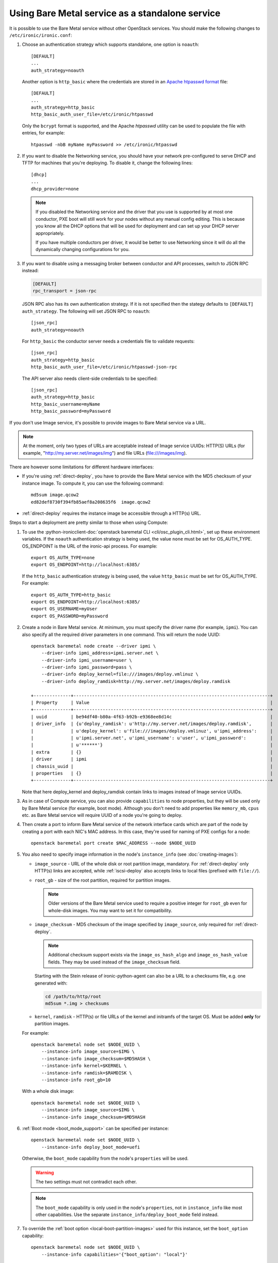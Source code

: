 
Using Bare Metal service as a standalone service
================================================

It is possible to use the Bare Metal service without other OpenStack services.
You should make the following changes to ``/etc/ironic/ironic.conf``:

#. Choose an authentication strategy which supports standalone, one option is
   ``noauth``::

    [DEFAULT]
    ...
    auth_strategy=noauth

   Another option is ``http_basic`` where the credentials are stored in an
   `Apache htpasswd format`_ file::

    [DEFAULT]
    ...
    auth_strategy=http_basic
    http_basic_auth_user_file=/etc/ironic/htpasswd

   Only the ``bcrypt`` format is supported, and the Apache `htpasswd` utility can
   be used to populate the file with entries, for example::

    htpasswd -nbB myName myPassword >> /etc/ironic/htpasswd

#. If you want to disable the Networking service, you should have your network
   pre-configured to serve DHCP and TFTP for machines that you're deploying.
   To disable it, change the following lines::

    [dhcp]
    ...
    dhcp_provider=none

   .. note::
      If you disabled the Networking service and the driver that you use is
      supported by at most one conductor, PXE boot will still work for your
      nodes without any manual config editing. This is because you know all
      the DHCP options that will be used for deployment and can set up your
      DHCP server appropriately.

      If you have multiple conductors per driver, it would be better to use
      Networking since it will do all the dynamically changing configurations
      for you.

#. If you want to disable using a messaging broker between conductor and API
   processes, switch to JSON RPC instead:

   .. code-block:: ini

      [DEFAULT]
      rpc_transport = json-rpc

   JSON RPC also has its own authentication strategy. If it is not specified then
   the stategy defaults to ``[DEFAULT]``  ``auth_strategy``. The following will
   set JSON RPC to ``noauth``::

    [json_rpc]
    auth_strategy=noauth

   For ``http_basic`` the conductor server needs a credentials file to validate
   requests::

    [json_rpc]
    auth_strategy=http_basic
    http_basic_auth_user_file=/etc/ironic/htpasswd-json-rpc

   The API server also needs client-side credentials to be specified::

    [json_rpc]
    auth_strategy=http_basic
    http_basic_username=myName
    http_basic_password=myPassword

If you don't use Image service, it's possible to provide images to Bare Metal
service via a URL.

.. note::
   At the moment, only two types of URLs are acceptable instead of Image
   service UUIDs: HTTP(S) URLs (for example, "http://my.server.net/images/img")
   and file URLs (file:///images/img).

There are however some limitations for different hardware interfaces:

* If you're using :ref:`direct-deploy`, you have to provide the Bare Metal
  service with the MD5 checksum of your instance image. To compute it, you can
  use the following command::

   md5sum image.qcow2
   ed82def8730f394fb85aef8a208635f6  image.qcow2

* :ref:`direct-deploy` requires the instance image be accessible through a
  HTTP(s) URL.

Steps to start a deployment are pretty similar to those when using Compute:

#. To use the
   :python-ironicclient-doc:`openstack baremetal CLI <cli/osc_plugin_cli.html>`,
   set up these environment variables. If the ``noauth`` authentication strategy is
   being used, the value ``none`` must be set for OS_AUTH_TYPE. OS_ENDPOINT is
   the URL of the ironic-api process.
   For example::

    export OS_AUTH_TYPE=none
    export OS_ENDPOINT=http://localhost:6385/

   If the ``http_basic`` authentication strategy is being used, the value
   ``http_basic`` must be set for OS_AUTH_TYPE. For example::

    export OS_AUTH_TYPE=http_basic
    export OS_ENDPOINT=http://localhost:6385/
    export OS_USERNAME=myUser
    export OS_PASSWORD=myPassword

#. Create a node in Bare Metal service. At minimum, you must specify the driver
   name (for example, ``ipmi``). You can also specify all the required
   driver parameters in one command. This will return the node UUID::

    openstack baremetal node create --driver ipmi \
        --driver-info ipmi_address=ipmi.server.net \
        --driver-info ipmi_username=user \
        --driver-info ipmi_password=pass \
        --driver-info deploy_kernel=file:///images/deploy.vmlinuz \
        --driver-info deploy_ramdisk=http://my.server.net/images/deploy.ramdisk

    +--------------+--------------------------------------------------------------------------+
    | Property     | Value                                                                    |
    +--------------+--------------------------------------------------------------------------+
    | uuid         | be94df40-b80a-4f63-b92b-e9368ee8d14c                                     |
    | driver_info  | {u'deploy_ramdisk': u'http://my.server.net/images/deploy.ramdisk',       |
    |              | u'deploy_kernel': u'file:///images/deploy.vmlinuz', u'ipmi_address':     |
    |              | u'ipmi.server.net', u'ipmi_username': u'user', u'ipmi_password':         |
    |              | u'******'}                                                               |
    | extra        | {}                                                                       |
    | driver       | ipmi                                                                     |
    | chassis_uuid |                                                                          |
    | properties   | {}                                                                       |
    +--------------+--------------------------------------------------------------------------+

   Note that here deploy_kernel and deploy_ramdisk contain links to
   images instead of Image service UUIDs.

#. As in case of Compute service, you can also provide ``capabilities`` to node
   properties, but they will be used only by Bare Metal service (for example,
   boot mode). Although you don't need to add properties like ``memory_mb``,
   ``cpus`` etc. as Bare Metal service will require UUID of a node you're
   going to deploy.

#. Then create a port to inform Bare Metal service of the network interface
   cards which are part of the node by creating a port with each NIC's MAC
   address. In this case, they're used for naming of PXE configs for a node::

    openstack baremetal port create $MAC_ADDRESS --node $NODE_UUID

#. You also need to specify image information in the node's ``instance_info``
   (see :doc:`creating-images`):

   * ``image_source`` - URL of the whole disk or root partition image,
     mandatory. For :ref:`direct-deploy` only HTTP(s) links are accepted,
     while :ref:`iscsi-deploy` also accepts links to local files (prefixed
     with ``file://``).

   * ``root_gb`` - size of the root partition, required for partition images.

     .. note::
        Older versions of the Bare Metal service used to require a positive
        integer for ``root_gb`` even for whole-disk images. You may want to set
        it for compatibility.

   * ``image_checksum`` - MD5 checksum of the image specified by
     ``image_source``, only required for :ref:`direct-deploy`.

     .. note::
        Additional checksum support exists via the ``image_os_hash_algo`` and
        ``image_os_hash_value`` fields. They may be used instead of the
        ``image_checksum`` field.

     Starting with the Stein release of ironic-python-agent can also be a URL
     to a checksums file, e.g. one generated with:

     .. code-block:: shell

        cd /path/to/http/root
        md5sum *.img > checksums

   * ``kernel``, ``ramdisk`` - HTTP(s) or file URLs of the kernel and
     initramfs of the target OS. Must be added **only** for partition images.

   For example::

    openstack baremetal node set $NODE_UUID \
        --instance-info image_source=$IMG \
        --instance-info image_checksum=$MD5HASH \
        --instance-info kernel=$KERNEL \
        --instance-info ramdisk=$RAMDISK \
        --instance-info root_gb=10

   With a whole disk image::

    openstack baremetal node set $NODE_UUID \
        --instance-info image_source=$IMG \
        --instance-info image_checksum=$MD5HASH

#. :ref:`Boot mode <boot_mode_support>` can be specified per instance::

    openstack baremetal node set $NODE_UUID \
        --instance-info deploy_boot_mode=uefi

   Otherwise, the ``boot_mode`` capability from the node's ``properties`` will
   be used.

   .. warning::
        The two settings must not contradict each other.

   .. note::
        The ``boot_mode`` capability is only used in the node's ``properties``,
        not in ``instance_info`` like most other capabilities. Use the separate
        ``instance_info/deploy_boot_mode`` field instead.

#. To override the :ref:`boot option <local-boot-partition-images>` used for
   this instance, set the ``boot_option`` capability::

    openstack baremetal node set $NODE_UUID \
        --instance-info capabilities='{"boot_option": "local"}'

#. Starting with the Ussuri release, you can set :ref:`root device hints
   <root-device-hints>` per instance::

    openstack baremetal node set $NODE_UUID \
        --instance-info root_device='{"wwn": "0x4000cca77fc4dba1"}'

   This setting overrides any previous setting in ``properties`` and will be
   removed on undeployment.

#. Validate that all parameters are correct::

    openstack baremetal node validate $NODE_UUID

    +------------+--------+----------------------------------------------------------------+
    | Interface  | Result | Reason                                                         |
    +------------+--------+----------------------------------------------------------------+
    | boot       | True   |                                                                |
    | console    | False  | Missing 'ipmi_terminal_port' parameter in node's driver_info.  |
    | deploy     | True   |                                                                |
    | inspect    | True   |                                                                |
    | management | True   |                                                                |
    | network    | True   |                                                                |
    | power      | True   |                                                                |
    | raid       | True   |                                                                |
    | storage    | True   |                                                                |
    +------------+--------+----------------------------------------------------------------+

#. Now you can start the deployment, run::

    openstack baremetal node deploy $NODE_UUID

For iLO drivers, fields that should be provided are:

* ``ilo_deploy_iso`` under ``driver_info``;

* ``ilo_boot_iso``, ``image_source``, ``root_gb`` under ``instance_info``.

.. note::
   The Bare Metal service tracks content changes for non-Glance images by
   checking their modification date and time. For example, for HTTP image,
   if 'Last-Modified' header value from response to a HEAD request to
   "http://my.server.net/images/deploy.ramdisk" is greater than cached image
   modification time, Ironic will re-download the content. For "file://"
   images, the file system modification time is used.


Ramdisk booting
---------------

Advanced operators, specifically ones working with ephemeral workloads,
may find it more useful to explicitly treat a node as one that would always
boot from a Ramdisk.

This functionality is largely intended for network booting, however some
other boot interface, such as the ``redfish-virtual-media`` support enabling
the same basic functionality through the existing interfaces.

To use, a few different settings must be modified.

#. Change the ``deploy_interface`` on the node to ``ramdisk``::

       openstack baremetal node set $NODE_UUID \
               --deploy-interface ramdisk

#. Set a kernel and ramdisk to be utilized::

       openstack baremetal node set $NODE_UUID \
               --instance-info kernel=$KERNEL_URL \
               --instance-info ramdisk=$RAMDISK_URL

#. Deploy the node::

       openstack baremetal node deploy $NODE_UUID

   .. warning::
      Configuration drives, also known as a configdrive, is not supported
      with the ``ramdisk`` deploy interface. Please ensure your ramdisk
      CPIO archive contains all necessary configuration and credentials.
      This is as no disk image is written to the disk of the node being
      provisioned with a ramdisk.

The node ramdisk components will then be assembled by the conductor,
appropriate configuration put in place, and the node will then be powered
on. From there, normal node booting will occur. Upon undeployment of the node,
normal cleaning proceedures will occur as configured with-in the conductor.

Ramdisk booting with ISO media
~~~~~~~~~~~~~~~~~~~~~~~~~~~~~~

Currently supported for the use of ramdisks with the ``redfish-virtual-media``
and ``ipxe`` boot interfaces, an operator may request an explict ISO file to
be booted.

#. Store the URL to the ISO image to ``instance_info/boot_iso``,
   instead of a ``kernel`` or ``ramdisk`` setting::

       openstack barmetal node set $NODE_UUID \
               --instance-info boot_iso=$BOOT_ISO_URL

#. Deploy the node::

          openstack baremetal node deploy $NODE_UUID


.. warning::
   This feature, when utilized with the ``ipxe`` ``boot_interface``,
   will only allow a kernel and ramdisk to be booted from the
   supplied ISO file. Any additional contents, such as additional
   ramdisk contents or installer package files will be unavailable
   after the boot of the Operating System. Operators wishing to leverage
   this functionality for actions such as OS installation should explore
   use of the standard ``ramdisk`` ``deploy_interface`` along with the
   ``instance_info/kernel_append_params`` setting to pass arbitrary
   settings such as a mirror URL for the initial ramdisk to load data from.
   This is a limitation of iPXE and the overall boot process of the
   operating system where memory allocated by iPXE is released.


Other references
----------------

* :ref:`local-boot-without-compute`

.. _`Apache htpasswd format`: https://httpd.apache.org/docs/current/misc/password_encryptions.html
